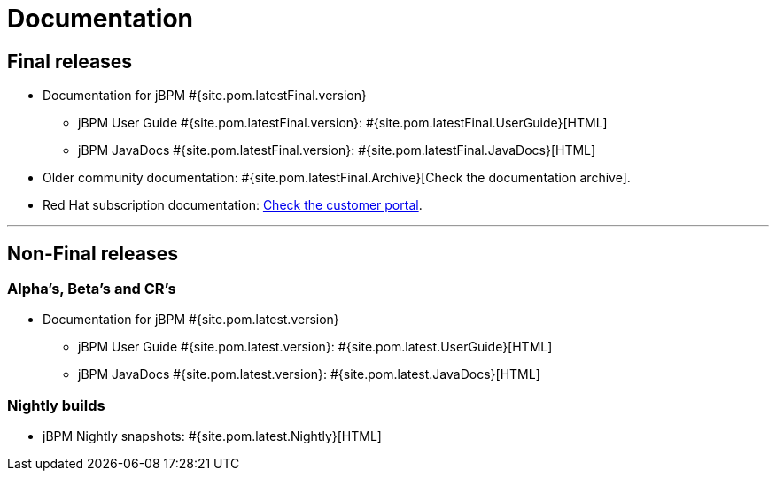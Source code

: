 = Documentation
:awestruct-layout: normalBase
:page-interpolate: true
:showtitle:

== Final releases

* Documentation for jBPM #{site.pom.latestFinal.version}
  ** jBPM User Guide #{site.pom.latestFinal.version}: #{site.pom.latestFinal.UserGuide}[HTML]
  ** jBPM JavaDocs #{site.pom.latestFinal.version}: #{site.pom.latestFinal.JavaDocs}[HTML]

  
* Older community documentation: #{site.pom.latestFinal.Archive}[Check the documentation archive].
* Red Hat subscription documentation: https://access.redhat.com/documentation/en-US/Red_Hat_JBoss_BPM_Suite/[Check the customer portal].

'''

== Non-Final releases

=== Alpha’s, Beta’s and CR’s

* Documentation for jBPM #{site.pom.latest.version}
  ** jBPM User Guide #{site.pom.latest.version}: #{site.pom.latest.UserGuide}[HTML]
  ** jBPM JavaDocs #{site.pom.latest.version}: #{site.pom.latest.JavaDocs}[HTML]

=== Nightly builds

  ** jBPM Nightly snapshots: #{site.pom.latest.Nightly}[HTML]  

